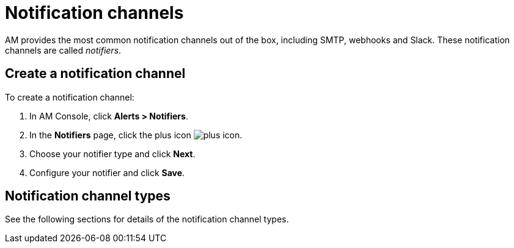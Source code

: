 = Notification channels

AM provides the most common notification channels out of the box, including SMTP, webhooks and Slack.
These notification channels are called _notifiers_.

== Create a notification channel

To create a notification channel:

. In AM Console, click *Alerts > Notifiers*.
. In the *Notifiers* page, click the plus icon image:icons/plus-icon.png[role="icon"].
. Choose your notifier type and click *Next*.
. Configure your notifier and click *Save*.

== Notification channel types

See the following sections for details of the notification channel types.
